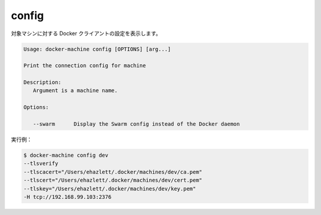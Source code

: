 .. -*- coding: utf-8 -*-
.. URL: https://docs.docker.com/machine/reference/config/
.. SOURCE: https://github.com/docker/machine/blob/master/docs/reference/config.md
   doc version: 1.10
      https://github.com/docker/machine/commits/master/docs/reference/config.md
.. check date: 2016/03/09
.. Commits on Feb 21, 2016 d7e97d04436601da26d24b199532652abe78770e
.. ----------------------------------------------------------------------------

.. config

.. _machine-config:

=======================================
config
=======================================

.. Show the Docker client configuration for a machine.

対象マシンに対する Docker クライアントの設定を表示します。

.. code-block:: bash

   Usage: docker-machine config [OPTIONS] [arg...]
   
   Print the connection config for machine
   
   Description:
      Argument is a machine name.
   
   Options:
   
      --swarm      Display the Swarm config instead of the Docker daemon

実行例：

.. code-block:: bash

   $ docker-machine config dev
   --tlsverify
   --tlscacert="/Users/ehazlett/.docker/machines/dev/ca.pem"
   --tlscert="/Users/ehazlett/.docker/machines/dev/cert.pem"
   --tlskey="/Users/ehazlett/.docker/machines/dev/key.pem"
   -H tcp://192.168.99.103:2376

.. seealso:: 

   config
      https://docs.docker.com/machine/reference/config/

